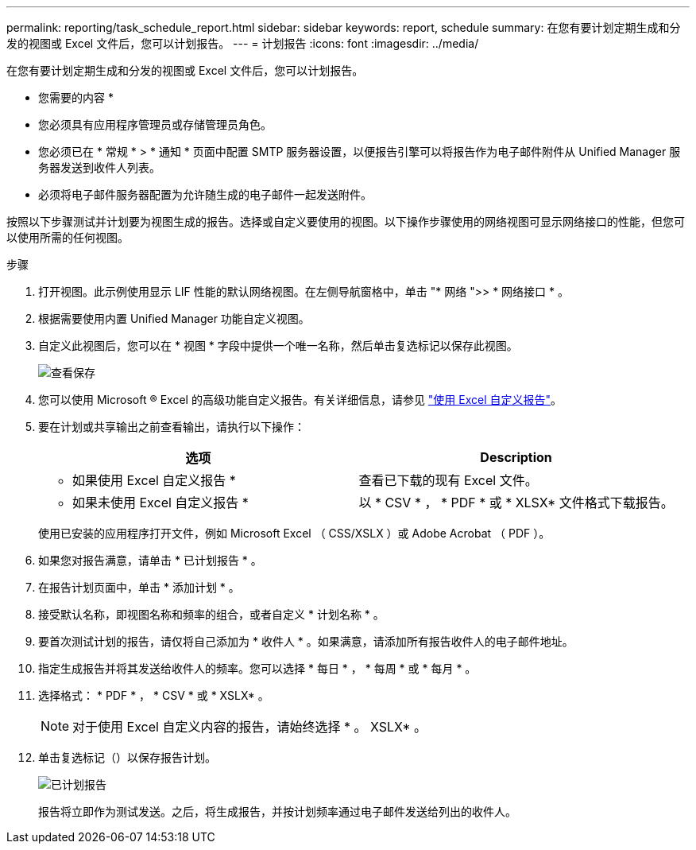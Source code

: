 ---
permalink: reporting/task_schedule_report.html 
sidebar: sidebar 
keywords: report, schedule 
summary: 在您有要计划定期生成和分发的视图或 Excel 文件后，您可以计划报告。 
---
= 计划报告
:icons: font
:imagesdir: ../media/


[role="lead"]
在您有要计划定期生成和分发的视图或 Excel 文件后，您可以计划报告。

* 您需要的内容 *

* 您必须具有应用程序管理员或存储管理员角色。
* 您必须已在 * 常规 * > * 通知 * 页面中配置 SMTP 服务器设置，以便报告引擎可以将报告作为电子邮件附件从 Unified Manager 服务器发送到收件人列表。
* 必须将电子邮件服务器配置为允许随生成的电子邮件一起发送附件。


按照以下步骤测试并计划要为视图生成的报告。选择或自定义要使用的视图。以下操作步骤使用的网络视图可显示网络接口的性能，但您可以使用所需的任何视图。

.步骤
. 打开视图。此示例使用显示 LIF 性能的默认网络视图。在左侧导航窗格中，单击 "* 网络 ">> * 网络接口 * 。
. 根据需要使用内置 Unified Manager 功能自定义视图。
. 自定义此视图后，您可以在 * 视图 * 字段中提供一个唯一名称，然后单击复选标记以保存此视图。
+
image::../media/view_save.gif[查看保存]

. 您可以使用 Microsoft ® Excel 的高级功能自定义报告。有关详细信息，请参见 link:task_use_excel_to_customize_your_report.html["使用 Excel 自定义报告"]。
. 要在计划或共享输出之前查看输出，请执行以下操作：
+
[cols="2*"]
|===
| 选项 | Description 


 a| 
* 如果使用 Excel 自定义报告 *
 a| 
查看已下载的现有 Excel 文件。



 a| 
* 如果未使用 Excel 自定义报告 *
 a| 
以 * CSV * ， * PDF * 或 * XLSX* 文件格式下载报告。

|===
+
使用已安装的应用程序打开文件，例如 Microsoft Excel （ CSS/XSLX ）或 Adobe Acrobat （ PDF ）。

. 如果您对报告满意，请单击 * 已计划报告 * 。
. 在报告计划页面中，单击 * 添加计划 * 。
. 接受默认名称，即视图名称和频率的组合，或者自定义 * 计划名称 * 。
. 要首次测试计划的报告，请仅将自己添加为 * 收件人 * 。如果满意，请添加所有报告收件人的电子邮件地址。
. 指定生成报告并将其发送给收件人的频率。您可以选择 * 每日 * ， * 每周 * 或 * 每月 * 。
. 选择格式： * PDF * ， * CSV * 或 * XSLX* 。
+
[NOTE]
====
对于使用 Excel 自定义内容的报告，请始终选择 * 。 XSLX* 。

====
. 单击复选标记（image:../media/blue_check.gif[""]）以保存报告计划。
+
image::../media/scheduled_reports.gif[已计划报告]

+
报告将立即作为测试发送。之后，将生成报告，并按计划频率通过电子邮件发送给列出的收件人。


